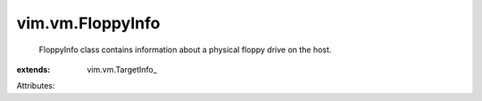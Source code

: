 
vim.vm.FloppyInfo
=================
  FloppyInfo class contains information about a physical floppy drive on the host.
:extends: vim.vm.TargetInfo_

Attributes:
